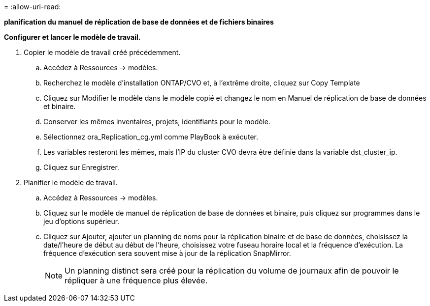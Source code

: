 = 
:allow-uri-read: 


[.souligné]*planification du manuel de réplication de base de données et de fichiers binaires*

*Configurer et lancer le modèle de travail.*

. Copier le modèle de travail créé précédemment.
+
.. Accédez à Ressources → modèles.
.. Recherchez le modèle d'installation ONTAP/CVO et, à l'extrême droite, cliquez sur Copy Template
.. Cliquez sur Modifier le modèle dans le modèle copié et changez le nom en Manuel de réplication de base de données et binaire.
.. Conserver les mêmes inventaires, projets, identifiants pour le modèle.
.. Sélectionnez ora_Replication_cg.yml comme PlayBook à exécuter.
.. Les variables resteront les mêmes, mais l'IP du cluster CVO devra être définie dans la variable dst_cluster_ip.
.. Cliquez sur Enregistrer.


. Planifier le modèle de travail.
+
.. Accédez à Ressources → modèles.
.. Cliquez sur le modèle de manuel de réplication de base de données et binaire, puis cliquez sur programmes dans le jeu d'options supérieur.
.. Cliquez sur Ajouter, ajouter un planning de noms pour la réplication binaire et de base de données, choisissez la date/l'heure de début au début de l'heure, choisissez votre fuseau horaire local et la fréquence d'exécution. La fréquence d'exécution sera souvent mise à jour de la réplication SnapMirror.
+

NOTE: Un planning distinct sera créé pour la réplication du volume de journaux afin de pouvoir le répliquer à une fréquence plus élevée.




